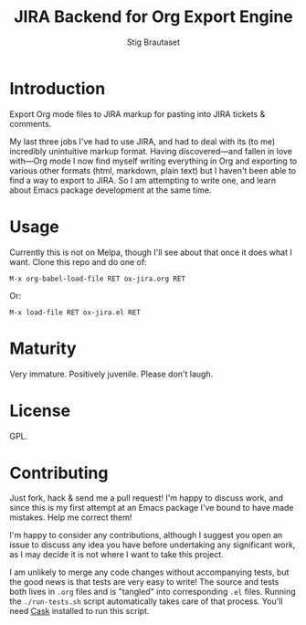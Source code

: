 #+TITLE: JIRA Backend for Org Export Engine
#+AUTHOR: Stig Brautaset
* Introduction

  Export Org mode files to JIRA markup for pasting into JIRA tickets &
  comments.

  My last three jobs I've had to use JIRA, and had to deal with its (to me)
  incredibly unintuitive markup format. Having discovered---and fallen in
  love with---Org mode I now find myself writing everything in Org and
  exporting to various other formats (html, markdown, plain text) but I
  haven't been able to find a way to export to JIRA. So I am attempting to
  write one, and learn about Emacs package development at the same time.

* Usage

  Currently this is not on Melpa, though I'll see about that once it does what
  I want. Clone this repo and do one of:

  #+BEGIN_EXAMPLE
  M-x org-babel-load-file RET ox-jira.org RET
  #+END_EXAMPLE

  Or:

  #+BEGIN_EXAMPLE
  M-x load-file RET ox-jira.el RET
  #+END_EXAMPLE

* Maturity

  Very immature. Positively juvenile. Please don't laugh.

* License

  GPL.
* Contributing

  Just fork, hack & send me a pull request! I'm happy to discuss work, and
  since this is my first attempt at an Emacs package I've bound to have made
  mistakes. Help me correct them!

  I'm happy to consider any contributions, although I suggest you open an
  issue to discuss any idea you have before undertaking any significant work,
  as I may decide it is not where I want to take this project.

  I am unlikely to merge any code changes without accompanying tests, but the
  good news is that tests are very easy to write! The source and tests both
  lives in =.org= files and is "tangled" into corresponding =.el= files.
  Running the =./run-tests.sh= script automatically takes care of that
  process. You'll need [[https://cask.github.io][Cask]] installed to run this script.
